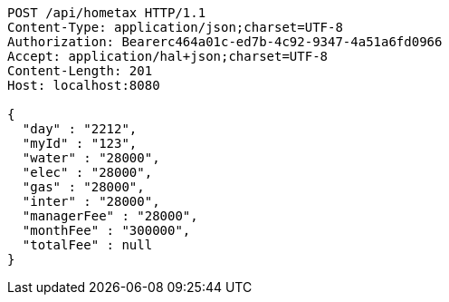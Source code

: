 [source,http,options="nowrap"]
----
POST /api/hometax HTTP/1.1
Content-Type: application/json;charset=UTF-8
Authorization: Bearerc464a01c-ed7b-4c92-9347-4a51a6fd0966
Accept: application/hal+json;charset=UTF-8
Content-Length: 201
Host: localhost:8080

{
  "day" : "2212",
  "myId" : "123",
  "water" : "28000",
  "elec" : "28000",
  "gas" : "28000",
  "inter" : "28000",
  "managerFee" : "28000",
  "monthFee" : "300000",
  "totalFee" : null
}
----